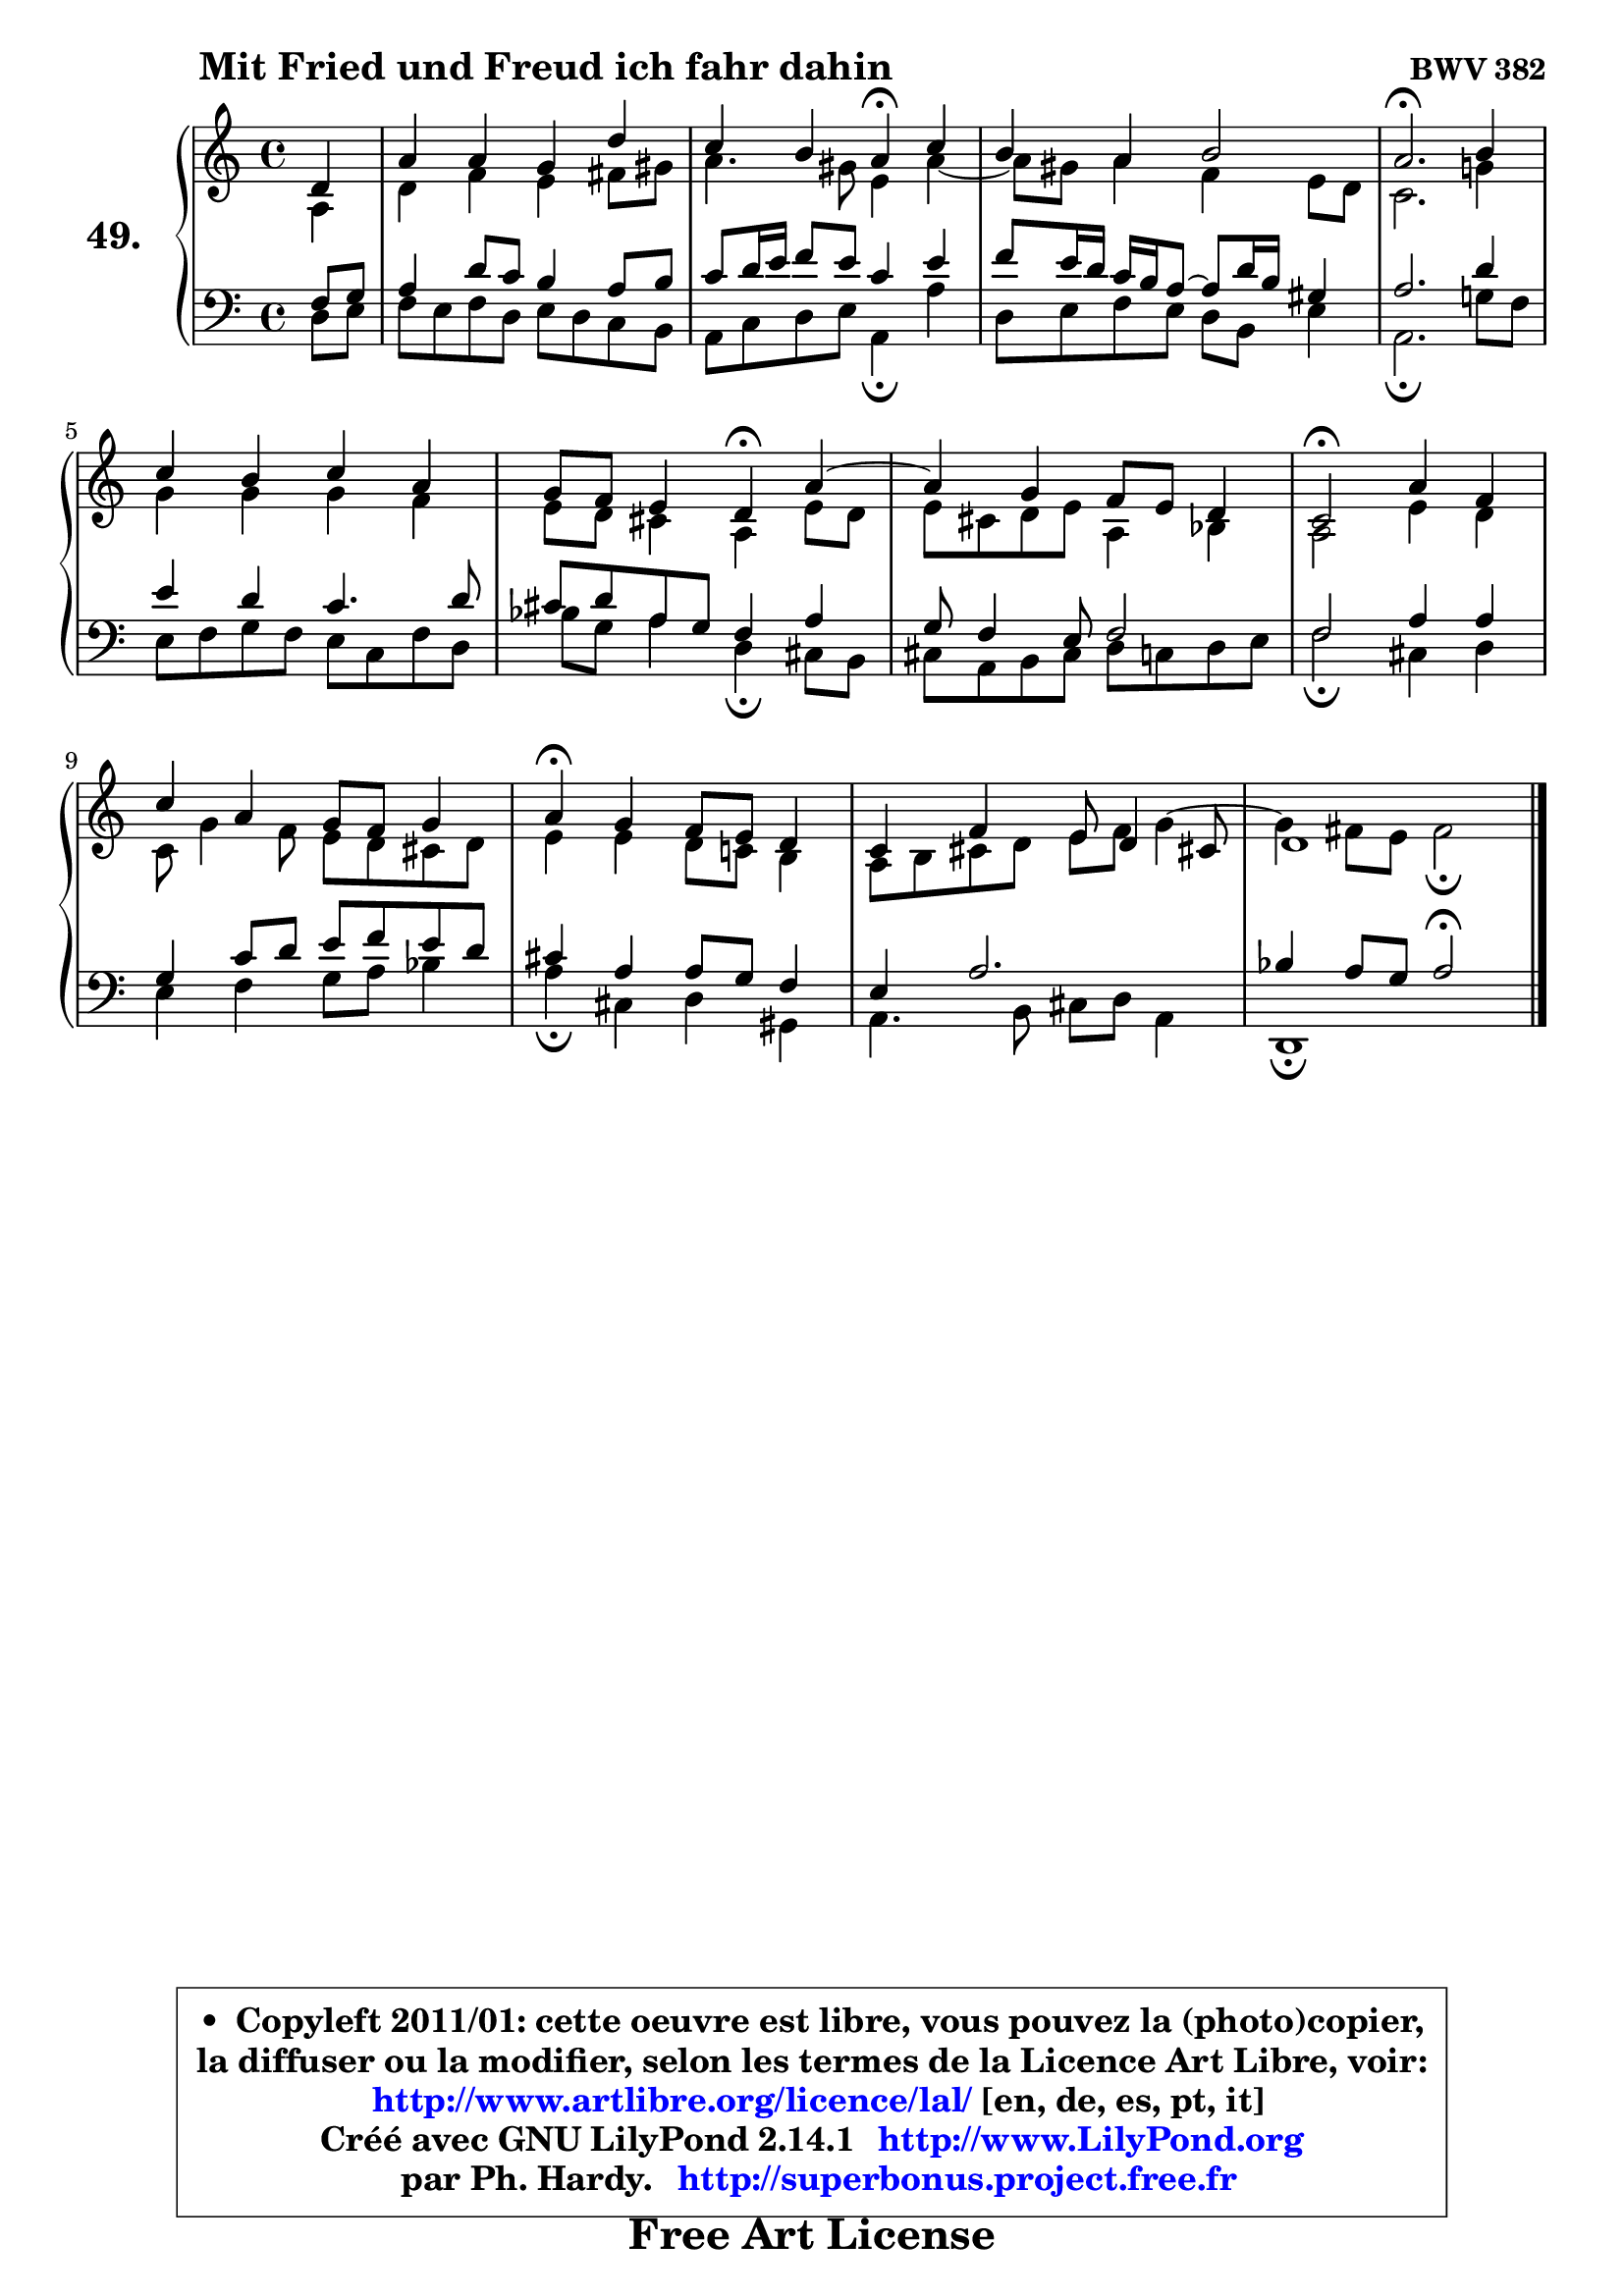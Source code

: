 
\version "2.14.1"

    \paper {
%	system-system-spacing #'padding = #0.1
%	score-system-spacing #'padding = #0.1
%	ragged-bottom = ##f
%	ragged-last-bottom = ##f
	}

    \header {
      opus = \markup { \bold "BWV 382" }
      piece = \markup { \hspace #9 \fontsize #2 \bold "Mit Fried und Freud ich fahr dahin" }
      maintainer = "Ph. Hardy"
      maintainerEmail = "superbonus.project@free.fr"
      lastupdated = "2011/Jul/20"
      tagline = \markup { \fontsize #3 \bold "Free Art License" }
      copyright = \markup { \fontsize #3  \bold   \override #'(box-padding .  1.0) \override #'(baseline-skip . 2.9) \box \column { \center-align { \fontsize #-2 \line { • \hspace #0.5 Copyleft 2011/01: cette oeuvre est libre, vous pouvez la (photo)copier, } \line { \fontsize #-2 \line {la diffuser ou la modifier, selon les termes de la Licence Art Libre, voir: } } \line { \fontsize #-2 \with-url #"http://www.artlibre.org/licence/lal/" \line { \fontsize #1 \hspace #1.0 \with-color #blue http://www.artlibre.org/licence/lal/ [en, de, es, pt, it] } } \line { \fontsize #-2 \line { Créé avec GNU LilyPond 2.14.1 \with-url #"http://www.LilyPond.org" \line { \with-color #blue \fontsize #1 \hspace #1.0 \with-color #blue http://www.LilyPond.org } } } \line { \hspace #1.0 \fontsize #-2 \line {par Ph. Hardy. } \line { \fontsize #-2 \with-url #"http://superbonus.project.free.fr" \line { \fontsize #1 \hspace #1.0 \with-color #blue http://superbonus.project.free.fr } } } } } }

	  }

  guidemidi = {
        r4 |
        R1 |
        r2 \tempo 4 = 30 r4 \tempo 4 = 78 r4 |
        R1 |
        \tempo 4 = 40 r2. \tempo 4 = 78 r4 |
        R1 |
        r2 \tempo 4 = 30 r4 \tempo 4 = 78 r4 |
	R1 |
        \tempo 4 = 34 r2 \tempo 4 = 78 r2 |
        R1 |
        \tempo 4 = 30 r4 \tempo 4 = 78 r2. |
        R1 |
        \tempo 4 = 30 r1 |
	}

  upper = {
	\time 4/4
	\key d \dorian % c \major
	\clef treble
	\partial 4
	\voiceOne
	<< { 
	% SOPRANO
	\set Voice.midiInstrument = "acoustic grand"
	\relative c' {
        d4 |
        a'4 a g d' |
        c4 b a\fermata c |
        b4 a b2 |
        a2.\fermata b4 |
        c4 b c a |
        g8 f e4 d\fermata a' ~ |
	a4 g4 f8 e d4 |
        c2\fermata a'4 f |
        c'4 a g8 f g4 |
        a4\fermata g f8 e d4 |
        c4 f4 e8 d4 cis!8 |
        d1 |
        \bar "|."
	} % fin de relative
	}

	\context Voice="1" { \voiceTwo 
	% ALTO
	\set Voice.midiInstrument = "acoustic grand"
	\relative c' {
        a4 |
        d4 f e fis8 gis |
        a4. gis8 e4 a ~ |
	a8 gis8 a4 f e8 d |
        c2. g'!4 |
        g4 g g f |
        e8 d cis4 a e'8 d |
        e8 cis d e a,4 bes |
        a2 e'4 d |
        c8 g'4 f8 e d cis d |
        e4 e d8 c! b4 |
        a8 b cis d e8 f8 g4 ^~ |
	g4 fis8 e fis2\fermata |
        \bar "|."
	} % fin de relative
	\oneVoice
	} >>
	}

    lower = {
	\time 4/4
	\key d \dorian % c \major
	\clef bass
	\partial 4
	\voiceOne
	<< { 
	% TENOR
	\set Voice.midiInstrument = "acoustic grand"
	\relative c {
        f8 g |
        a4 d8 c b4 a8 b |
        c8 d16 e f8 e c4 e |
        f8 e16 d c b a8 ~ a d16 b gis4 |
        a2. d4 |
        e4 d c4. d8 |
        cis8 d a g f4 a |
        g8 f4 e8 f2 |
        f2 a4 a |
        g4 c8 d e f e d |
        cis4 a a8 g f4 |
        e4 a2. |
        bes4 a8 g a2\fermata |
        \bar "|."
	} % fin de relative
	}
	\context Voice="1" { \voiceTwo 
	% BASS
	\set Voice.midiInstrument = "acoustic grand"
	\relative c {
        d8 e |
        f8 e f d e d c b |
        a8 c d e a,4\fermata a' |
        d,8 e f e d b e4 |
        a,2.\fermata g'!8 f |
        e8 f g f e c f d |
        bes'8 g a4 d,\fermata cis8 b |
        cis8 a b cis d c d e |
        f2\fermata cis4 d |
        e4 f g8 a bes4 |
        a4\fermata cis, d4 gis,4 |
        a4. b8 cis d a4 |
        d,1\fermata |
        \bar "|."
	} % fin de relative
	\oneVoice
	} >>
	}


    \score { 

	\new PianoStaff <<
	\set PianoStaff.instrumentName = \markup { \bold \huge "49." }
	\new Staff = "upper" \upper
	\new Staff = "lower" \lower
	>>

    \layout {
%	ragged-last = ##f
	   }

         } % fin de score

  \score {
    \unfoldRepeats { << \guidemidi \upper \lower >> }
    \midi {
    \context {
     \Staff
      \remove "Staff_performer"
               }

     \context {
      \Voice
       \consists "Staff_performer"
                }

     \context { 
      \Score
      tempoWholesPerMinute = #(ly:make-moment 78 4)
		}
	    }
	}

